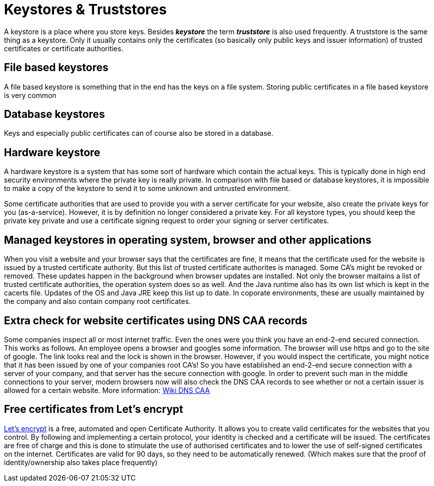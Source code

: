 = Keystores &amp; Truststores

A keystore is a place where you store keys. Besides *_keystore_* the term *_truststore_* is also used frequently. A truststore is the same thing as a keystore. Only it usually contains only the certificates (so basically only public keys and issuer information) of trusted certificates or certificate authorities. 
 
== File based keystores 

A file based keystore is something that in the end has the keys on a file system.
Storing public certificates in a file based keystore is very common

== Database keystores

Keys and especially public certificates can of course also be stored in a database. 

== Hardware keystore

A hardware keystore is a system that has some sort of hardware which contain the actual keys.
This is typically done in high end security environments where the private key is really private.
In comparison with file based or database keystores, it is impossible to make a copy of the keystore to send it to some unknown and untrusted environment. 

Some certificate authorities that are used to provide you with a server certificate for your website, also create the private keys for you (as-a-service). However, it is by definition no longer considered a private key. For all keystore types, you should keep the private key private and use a certificate signing request to order your signing or server certificates.

== Managed keystores in operating system, browser and other applications

When you visit a website and your browser says that the certificates are fine, it means that the certificate used for the website is issued by a trusted certificate authority. But this list of trusted certificate authorites is managed. Some CA's might be revoked or removed. These updates happen in the background when browser updates are installed. 
Not only the browser maitains a list of trusted certificate authorities, the operation system does so as well. And the Java runtime also has its own list which is kept in the cacerts file. Updates of the OS and Java JRE keep this list up to date. In coporate environments, these are usually maintained by the company and also contain company root certificates.

== Extra check for website certificates using DNS CAA records

Some companies inspect all or most internet traffic. Even the ones were you think you have an end-2-end secured connection. This works as follows. An employee opens a browser and googles some information. The browser will use https and go to the site of google. The link looks real and the lock is shown in the browser. However, if you would inspect the certificate, you might notice that it has been issued by one of your companies root CA's! So you have established an end-2-end secure connection with a server of your company, and that server has the secure connection with google. 
In order to prevent such man in the middle connections to your server, modern browsers now will also check the DNS CAA records to see whether or not a certain issuer is allowed for a certain website.
More information: https://en.wikipedia.org/wiki/DNS_Certification_Authority_Authorization[Wiki DNS CAA,window=_blank] 

== Free certificates from Let's encrypt

https://letsencrypt.org[Let's encrypt,,window=_blank] is a free, automated and open Certificate Authority. It allows you to create valid certificates for the websites that you control. By following and implementing a certain protocol, your identity is checked and a certificate will be issued. The certificates are free of charge and this is done to stimulate the use of authorised certificates and to lower the use of self-signed certificates on the internet. Certificates are valid for 90 days, so they need to be automatically renewed. (Which makes sure that the proof of identity/ownership also takes place frequently)